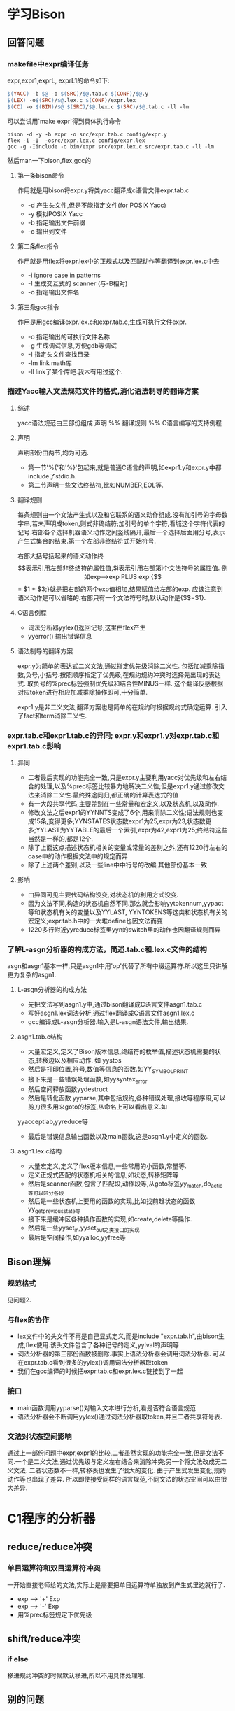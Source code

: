 * 学习Bison
** 回答问题
*** makefile中expr编译任务
expr,expr1,exprL, exprL1的命令如下:
#+begin_src makefile
    $(YACC) -b $@ -o $(SRC)/$@.tab.c $(CONF)/$@.y
	$(LEX) -o$(SRC)/$@.lex.c $(CONF)/expr.lex
	$(CC) -o $(BIN)/$@ $(SRC)/$@.lex.c $(SRC)/$@.tab.c -ll -lm
#+end_src
可以尝试用`make expr`得到具体执行命令
#+begin_src #!/bin/bash
bison -d -y -b expr -o src/expr.tab.c config/expr.y
flex -i -I  -osrc/expr.lex.c config/expr.lex
gcc -g -Iinclude -o bin/expr src/expr.lex.c src/expr.tab.c -ll -lm
#+end_src
然后man一下bison,flex,gcc的
**** 第一条bison命令
     作用就是用bison将expr.y将类yacc翻译成c语言文件expr.tab.c
     + -d 产生头文件,但是不能指定文件(for POSIX Yacc)
     + -y 模拟POSIX Yacc
     + -b 指定输出文件前缀
     + -o 输出到文件
**** 第二条flex指令
     作用就是用flex将expr.lex中的正规式以及匹配动作等翻译到expr.lex.c中去
     + -i ignore case in patterns
     + -I 生成交互式的 scanner (与-B相对)
     + -o 指定输出文件名
**** 第三条gcc指令
     作用是用gcc编译expr.lex.c和expr.tab.c,生成可执行文件expr.
     + -o 指定输出的可执行文件名称
     + -g 生成调试信息,方便gdb等调试
     + -I 指定头文件查找目录
     + -lm link math库
     + -ll link了某个库吧.我木有用过这个.
*** 描述Yacc输入文法规范文件的格式,消化语法制导的翻译方案
**** 综述
yacc语法规范由三部份组成
声明
%%
翻译规则
%%
C语言编写的支持例程
**** 声明
声明部份由两节,均为可选. 
- 第一节'%{'和'%}'包起来,就是普通C语言的声明,如expr1.y和expr.y中都include了stdio.h.
- 第二节声明一些文法终结符,比如NUMBER,EOL等.
**** 翻译规则
每条规则由一个文法产生式以及和它联系的语义动作组成.没有加引号的字母数字串,若未声明成token,则式非终结符;加引号的单个字符,看城这个字符代表的记号.右部各个选择机器语义动作之间竖线隔开,最后一个选择后面用分号,表示产生式集合的结束.第一个左部非终结符式开始符号.

右部大括号括起来的语义动作终$$表示引用左部非终结符的属性值,$i表示引用右部第i个文法符号的属性值.

例如exp-->exp PLUS exp {$$ = $1 + $3;}就是把右部的两个exp值相加,结果赋值给左部的exp. 应该注意到语义动作是可以省略的.右部只有一个文法符号时,默认动作是{$$=$1}.
**** C语言例程
 - 词法分析器yylex()返回记号,这里由flex产生
 - yyerror() 输出错误信息
     
**** 语法制导的翻译方案
     expr.y为简单的表达式二义文法,通过指定优先级消除二义性. 包括加减乘除指数,负号,小括号.按照顺序指定了优先级,在规约规约冲突时选择先出现的表达式. 取负号的%prec标签强制优先级和结合性MINUS一样. 这个翻译反感根据对应token进行相应加减乘除操作即可,十分简单.

     expr1.y是非二义文法,翻译方案也是简单的在规约时根据规约式确定运算. 引入了fact和term消除二义性.
*** expr.tab.c和expr1.tab.c的异同; expr.y和expr1.y对expr.tab.c和expr1.tab.c影响
**** 异同
  - 二者最后实现的功能完全一致,只是expr.y主要利用yacc对优先级和左右结合的处理,以及%prec标签比较暴力地解决二义性;但是expr1.y通过修改文法来消除二义性.最终殊途同归,都正确的计算表达式的值
  - 有一大段共享代码,主要差别在一些常量和宏定义,以及状态机,以及动作.
  -  修改文法之后expr1的YYNNTS变成了6个,用来消除二义性;语法规则也变成15条,变得更多;YYNSTATES状态数expr1为25,expr为23,状态数更多;YYLAST为YYTABLE的最后一个索引,expr为42,expr1为25;终结符这些当然是一样的,都是12个.
  - 除了上面这点描述状态机相关的变量或常量的差别之外,还有1220行左右的case中的动作根据文法中的规定而异
  - 除了上述两个差别,以及一些line中中行号的改编,其他部份基本一致
**** 影响
  - 由异同可见主要代码结构没变,对状态机的利用方式没变.
  - 因为文法不同,构造的状态机自然不同.那么就会影响yytokennum,yypact等和状态机有关的变量以及YYLAST, YYNTOKENS等这类和状态机有关的宏定义;expr.tab.h中的一大堆define也因文法而变
  - 1220多行附近yyreduce标签里yyn的switch里的动作也因翻译规则而异
*** 了解L-asgn分析器的构成方法，简述.tab.c和.lex.c文件的结构
    asgn和asgn1基本一样,只是asgn1中用'op'代替了所有中缀运算符.所以这里只讲解更为复杂的asgn1.
**** L-asgn分析器的构成方法
     - 先把文法写到asgn1.y中,通过bison翻译成C语言文件asgn1.tab.c
     - 写好asgn1.lex词法分析,通过flex翻译成C语言文件asgn1.lex.c
     - gcc编译成L-asgn分析器.输入是L-asgn语法文件,输出结果.
**** asgn1.tab.c结构
     - 大量宏定义,定义了Bison版本信息,终结符的枚举值,描述状态机需要的状态,转移边以及相应动作. 如 yystos
     - 然后是打印位置,符号,数值等信息的函数.如YY_SYMBOL_PRINT
     - 接下来是一些错误处理函数,如yysyntax_error
     - 然后空间释放函数yydestruct
     - 然后是转化函数 yyparse,其中包括规约,各种错误处理,接收等程序段,可以剪刀很多用来goto的标签,从命名上可以看出意义.如
yyacceptlab,yyreduce等     
     - 最后是错误信息输出函数以及main函数,这是asgn1.y中定义的函数. 
**** asgn1.lex.c结构
     - 大量宏定义,定义了flex版本信息,一些常用的小函数,常量等.
     - 定义正规式匹配的状态机相关的信息,如状态,转移矩阵等
     - 然后是scanner函数,包含了匹配段,动作段等,从goto标签yy_match,do_actio等可以区分各段
     - 然后是一些状态机上要用的函数的实现,比如找前趋状态的函数yy_get_previous_state等
     - 接下来是缓冲区各种操作函数的实现,如create,delete等操作.
     - 然后是一些yyset_in,yyset_out之类接口的实现
     - 最后是空间操作,如yyalloc,yyfree等
** Bison理解
*** 规范格式
    见问题2.
*** 与flex的协作
- lex文件中的头文件不再是自己显式定义,而是include "expr.tab.h",由bison生成,flex使用.该头文件包含了各种记号的定义,yylval的声明等
- 词法分析器的第三部份函数被删除.事实上语法分析器会调用词法分析器. 可以在expr.tab.c看到很多的yylex()调用词法分析器取token
- 我们在gcc编译的时候把expr.tab.c和expr.lex.c链接到了一起
*** 接口
- main函数调用yyparse()对输入文本进行分析,看是否符合语言规范
- 语法分析器会不断调用yylex()通过词法分析器取token,并且二者共享符号表.
*** 文法对状态空间影响
    通过上一部份问题中expr,expr1的比较,二者虽然实现的功能完全一致,但是文法不同.一个是二义文法,通过优先级与定义左右结合来消除冲突;另一个将文法改成无二义文法. 二者状态数不一样,转移表也发生了很大的变化. 由于产生式发生变化,规约动作等也出现了差异. 所以即使接受同样的语言规范,不同文法的状态空间可以由很大差异.
* C1程序的分析器
** reduce/reduce冲突
*** 单目运算符和双目运算符冲突
    一开始直接老师给的文法,实际上是需要把单目运算符单独放到产生式里边就行了.
    - exp --> '+' Exp
    - exp --> '-' Exp
    - 用%prec标签规定下优先级
** shift/reduce冲突
*** if else 
移进规约冲突的时候默认移进,所以不用具体处理啦.
*** 
** 别的问题
*** 位置
    parser.y里如果不用位置信息不会在tok.hh里自动生成结构体.尝试的时候一直编译错误找了半天.

*** cond无效
** lexer
  - const
  - int
  - void
  - if
  - else
  - while
  - number
  - ident
  - ';'
  - ','
  - '='
  - '[]'
  - '{}'
  - '()'
  - '==', '!=', 
  - '<','>', '<=', '>='
  - BinOp: '+', '-', '*', '/', '%'
  - UnaryOp '+', '-'
** parser.y
CompUnit    → [ CompUnit ] (Decl | FuncDef ) 
                CompUnit代表一个C1程序文件，其中必须包含一个名为main的函数定义FuncDef
                这里假设一个C1程序只存放在一个C1程序文件中
Decl        → ConstDecl | VarDecl
ConstDecl   → const int ConstDef MultiConstDef ';'
MultiConstDef -> | , ConstDef MultiConstDef
ConstDef    → ident '=' Exp | ident '[' [ Exp ] ']' '=' '{' multiExp '}'
                ConstDecl常量声明：可以声明一个或多个整型常量、整型常量数组，如：
                const int a[]={2,3};
                声明了长度为2的常量数组a，a[0]、a[1]的值分别为2和3；
                数组在声明时若未指明长度，则长度为初始化表达式中值的个数。
                在程序中，不能对常量重新赋值。
                [注1]
VarDecl     → int Var{, Var}';'
Var         → ident | ident '[' Exp ']' | ident '=' Exp
            | ident '[' [ Exp ] ']' '=' '{' Exp { ',' Exp } '}'
                VarDecl 变量声明：可以声明整型和一维整型数组变量。
                [注2]
FuncDef     → void ident '(' ')' Block
                FuncDef 函数定义：无参函数，且必须有一个名字为main 的函数
Block       →'{' { BlockItem } '}'
BlockItem   → Decl | Stmt
                Block语句块：表示函数体或者复合语句，其中可以包含0个或多个声明或语句
Stmt        → LVal '=' Exp ';' | ident '(' ')' ';' | Block 
            | if '( Cond ')' Stmt [else Stmt ] | while '(' Cond ')' Stmt | ';'
LVal        → ident| ident '[' Exp ']'
Cond        → Exp RelOp Exp
RelOp       →'==' | '!=' | '<' | '>' | '<=' | '>='
Exp         → Exp BinOp Exp | UnaryOp Exp | '(' Exp ')' | LVal | number
BinOp       → '+' | '−' | '*' | '/' | '%'
UnaryOp     → '+' | '−'